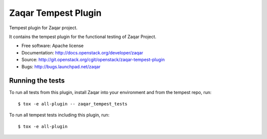 ====================
Zaqar Tempest Plugin
====================

Tempest plugin for Zaqar project.

It contains the tempest plugin for the functional testing of Zaqar Project.

* Free software: Apache license
* Documentation: http://docs.openstack.org/developer/zaqar
* Source: http://git.openstack.org/cgit/openstack/zaqar-tempest-plugin
* Bugs: http://bugs.launchpad.net/zaqar

Running the tests
-----------------

To run all tests from this plugin, install Zaqar into your environment
and from the tempest repo, run::

    $ tox -e all-plugin -- zaqar_tempest_tests

To run all tempest tests including this plugin, run::

    $ tox -e all-plugin

